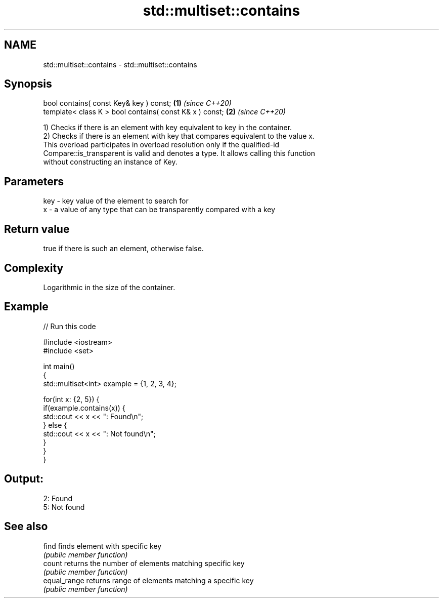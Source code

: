.TH std::multiset::contains 3 "2022.03.29" "http://cppreference.com" "C++ Standard Libary"
.SH NAME
std::multiset::contains \- std::multiset::contains

.SH Synopsis
   bool contains( const Key& key ) const;                 \fB(1)\fP \fI(since C++20)\fP
   template< class K > bool contains( const K& x ) const; \fB(2)\fP \fI(since C++20)\fP

   1) Checks if there is an element with key equivalent to key in the container.
   2) Checks if there is an element with key that compares equivalent to the value x.
   This overload participates in overload resolution only if the qualified-id
   Compare::is_transparent is valid and denotes a type. It allows calling this function
   without constructing an instance of Key.

.SH Parameters

   key - key value of the element to search for
   x   - a value of any type that can be transparently compared with a key

.SH Return value

   true if there is such an element, otherwise false.

.SH Complexity

   Logarithmic in the size of the container.

.SH Example


// Run this code

 #include <iostream>
 #include <set>

 int main()
 {
     std::multiset<int> example = {1, 2, 3, 4};

     for(int x: {2, 5}) {
         if(example.contains(x)) {
             std::cout << x << ": Found\\n";
         } else {
             std::cout << x << ": Not found\\n";
         }
     }
 }

.SH Output:

 2: Found
 5: Not found

.SH See also

   find        finds element with specific key
               \fI(public member function)\fP
   count       returns the number of elements matching specific key
               \fI(public member function)\fP
   equal_range returns range of elements matching a specific key
               \fI(public member function)\fP
